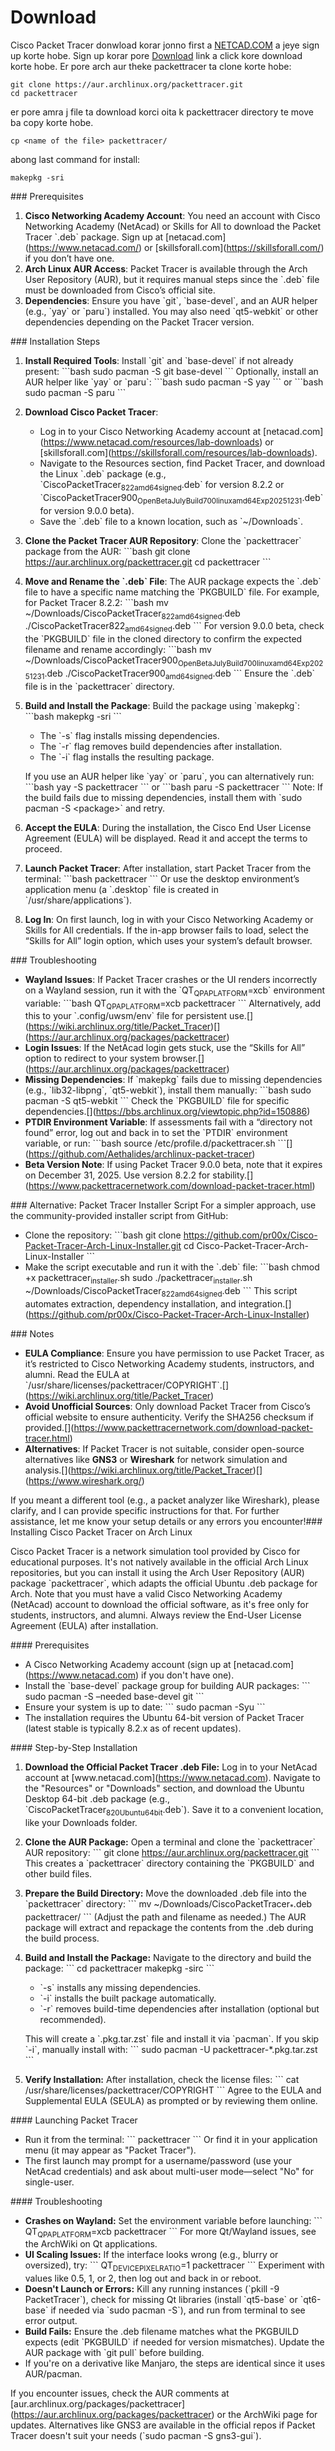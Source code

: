 * Download
Cisco Packet Tracer donwload korar jonno first a [[https://www.netacad.com/][NETCAD.COM]] a jeye sign up korte hobe. Sign up korar pore [[https://www.netacad.com/resources/lab-downloads?courseLang=en-US][Download]] link a click kore download korte hobe. Er pore arch aur theke packettracer ta clone korte hobe:
#+begin_src shell
git clone https://aur.archlinux.org/packettracer.git
cd packettracer
#+end_src

er pore amra j file ta download korci oita k packettracer directory te move ba copy korte hobe. 
#+begin_src shell
cp <name of the file> packettracer/ 
#+end_src

abong last command for install:
#+begin_src shell
makepkg -sri
#+end_src


### Prerequisites
1. **Cisco Networking Academy Account**: You need an account with Cisco Networking Academy (NetAcad) or Skills for All to download the Packet Tracer `.deb` package. Sign up at [netacad.com](https://www.netacad.com/) or [skillsforall.com](https://skillsforall.com/) if you don’t have one.
2. **Arch Linux AUR Access**: Packet Tracer is available through the Arch User Repository (AUR), but it requires manual steps since the `.deb` file must be downloaded from Cisco’s official site.
3. **Dependencies**: Ensure you have `git`, `base-devel`, and an AUR helper (e.g., `yay` or `paru`) installed. You may also need `qt5-webkit` or other dependencies depending on the Packet Tracer version.

### Installation Steps
1. **Install Required Tools**:
   Install `git` and `base-devel` if not already present:
   ```bash
   sudo pacman -S git base-devel
   ```
   Optionally, install an AUR helper like `yay` or `paru`:
   ```bash
   sudo pacman -S yay
   ```
   or
   ```bash
   sudo pacman -S paru
   ```

2. **Download Cisco Packet Tracer**:
   - Log in to your Cisco Networking Academy account at [netacad.com](https://www.netacad.com/resources/lab-downloads) or [skillsforall.com](https://skillsforall.com/resources/lab-downloads).
   - Navigate to the Resources section, find Packet Tracer, and download the Linux `.deb` package (e.g., `CiscoPacketTracer_822_amd64_signed.deb` for version 8.2.2 or `CiscoPacketTracer900_Open_Beta_July_Build700_linux_amd64_Exp20251231.deb` for version 9.0.0 beta).
   - Save the `.deb` file to a known location, such as `~/Downloads`.

3. **Clone the Packet Tracer AUR Repository**:
   Clone the `packettracer` package from the AUR:
   ```bash
   git clone https://aur.archlinux.org/packettracer.git
   cd packettracer
   ```

4. **Move and Rename the `.deb` File**:
   The AUR package expects the `.deb` file to have a specific name matching the `PKGBUILD` file. For example, for Packet Tracer 8.2.2:
   ```bash
   mv ~/Downloads/CiscoPacketTracer_822_amd64_signed.deb ./CiscoPacketTracer822_amd64_signed.deb
   ```
   For version 9.0.0 beta, check the `PKGBUILD` file in the cloned directory to confirm the expected filename and rename accordingly:
   ```bash
   mv ~/Downloads/CiscoPacketTracer900_Open_Beta_July_Build700_linux_amd64_Exp20251231.deb ./CiscoPacketTracer900_amd64_signed.deb
   ```
   Ensure the `.deb` file is in the `packettracer` directory.

5. **Build and Install the Package**:
   Build the package using `makepkg`:
   ```bash
   makepkg -sri
   ```
   - The `-s` flag installs missing dependencies.
   - The `-r` flag removes build dependencies after installation.
   - The `-i` flag installs the resulting package.
   If you use an AUR helper like `yay` or `paru`, you can alternatively run:
   ```bash
   yay -S packettracer
   ```
   or
   ```bash
   paru -S packettracer
   ```
   Note: If the build fails due to missing dependencies, install them with `sudo pacman -S <package>` and retry.

6. **Accept the EULA**:
   During the installation, the Cisco End User License Agreement (EULA) will be displayed. Read it and accept the terms to proceed.

7. **Launch Packet Tracer**:
   After installation, start Packet Tracer from the terminal:
   ```bash
   packettracer
   ```
   Or use the desktop environment’s application menu (a `.desktop` file is created in `/usr/share/applications`).

8. **Log In**:
   On first launch, log in with your Cisco Networking Academy or Skills for All credentials. If the in-app browser fails to load, select the “Skills for All” login option, which uses your system’s default browser.

### Troubleshooting
- **Wayland Issues**: If Packet Tracer crashes or the UI renders incorrectly on a Wayland session, run it with the `QT_QPA_PLATFORM=xcb` environment variable:
  ```bash
  QT_QPA_PLATFORM=xcb packettracer
  ```
  Alternatively, add this to your `.config/uwsm/env` file for persistent use.[](https://wiki.archlinux.org/title/Packet_Tracer)[](https://aur.archlinux.org/packages/packettracer)
- **Login Issues**: If the NetAcad login gets stuck, use the “Skills for All” option to redirect to your system browser.[](https://aur.archlinux.org/packages/packettracer)
- **Missing Dependencies**: If `makepkg` fails due to missing dependencies (e.g., `lib32-libpng`, `qt5-webkit`), install them manually:
  ```bash
  sudo pacman -S qt5-webkit
  ```
  Check the `PKGBUILD` file for specific dependencies.[](https://bbs.archlinux.org/viewtopic.php?id=150886)
- **PTDIR Environment Variable**: If assessments fail with a “directory not found” error, log out and back in to set the `PTDIR` environment variable, or run:
  ```bash
  source /etc/profile.d/packettracer.sh
  ```[](https://github.com/Aethalides/archlinux-packet-tracer)
- **Beta Version Note**: If using Packet Tracer 9.0.0 beta, note that it expires on December 31, 2025. Use version 8.2.2 for stability.[](https://www.packettracernetwork.com/download-packet-tracer.html)

### Alternative: Packet Tracer Installer Script
For a simpler approach, use the community-provided installer script from GitHub:
- Clone the repository:
  ```bash
  git clone https://github.com/pr00x/Cisco-Packet-Tracer-Arch-Linux-Installer.git
  cd Cisco-Packet-Tracer-Arch-Linux-Installer
  ```
- Make the script executable and run it with the `.deb` file:
  ```bash
  chmod +x packettracer_installer.sh
  sudo ./packettracer_installer.sh ~/Downloads/CiscoPacketTracer_822_amd64_signed.deb
  ```
  This script automates extraction, dependency installation, and integration.[](https://github.com/pr00x/Cisco-Packet-Tracer-Arch-Linux-Installer)

### Notes
- **EULA Compliance**: Ensure you have permission to use Packet Tracer, as it’s restricted to Cisco Networking Academy students, instructors, and alumni. Read the EULA at `/usr/share/licenses/packettracer/COPYRIGHT`.[](https://wiki.archlinux.org/title/Packet_Tracer)
- **Avoid Unofficial Sources**: Only download Packet Tracer from Cisco’s official website to ensure authenticity. Verify the SHA256 checksum if provided.[](https://www.packettracernetwork.com/download-packet-tracer.html)
- **Alternatives**: If Packet Tracer is not suitable, consider open-source alternatives like **GNS3** or **Wireshark** for network simulation and analysis.[](https://wiki.archlinux.org/title/Packet_Tracer)[](https://www.wireshark.org/)

If you meant a different tool (e.g., a packet analyzer like Wireshark), please clarify, and I can provide specific instructions for that. For further assistance, let me know your setup details or any errors you encounter!### Installing Cisco Packet Tracer on Arch Linux

Cisco Packet Tracer is a network simulation tool provided by Cisco for educational purposes. It's not natively available in the official Arch Linux repositories, but you can install it using the Arch User Repository (AUR) package `packettracer`, which adapts the official Ubuntu .deb package for Arch. Note that you must have a valid Cisco Networking Academy (NetAcad) account to download the official software, as it's free only for students, instructors, and alumni. Always review the End-User License Agreement (EULA) after installation.

#### Prerequisites
- A Cisco Networking Academy account (sign up at [netacad.com](https://www.netacad.com) if you don't have one).
- Install the `base-devel` package group for building AUR packages:  
  ```
  sudo pacman -S --needed base-devel git
  ```
- Ensure your system is up to date:  
  ```
  sudo pacman -Syu
  ```
- The installation requires the Ubuntu 64-bit version of Packet Tracer (latest stable is typically 8.2.x as of recent updates).

#### Step-by-Step Installation
1. **Download the Official Packet Tracer .deb File:**  
   Log in to your NetAcad account at [www.netacad.com](https://www.netacad.com). Navigate to the "Resources" or "Downloads" section, and download the Ubuntu Desktop 64-bit .deb package (e.g., `CiscoPacketTracer_820_Ubuntu_64bit.deb`). Save it to a convenient location, like your Downloads folder.

2. **Clone the AUR Package:**  
   Open a terminal and clone the `packettracer` AUR repository:  
   ```
   git clone https://aur.archlinux.org/packettracer.git
   ```  
   This creates a `packettracer` directory containing the `PKGBUILD` and other build files.

3. **Prepare the Build Directory:**  
   Move the downloaded .deb file into the `packettracer` directory:  
   ```
   mv ~/Downloads/CiscoPacketTracer_*.deb packettracer/
   ```  
   (Adjust the path and filename as needed.) The AUR package will extract and repackage the contents from the .deb during the build process.

4. **Build and Install the Package:**  
   Navigate to the directory and build the package:  
   ```
   cd packettracer
   makepkg -sirc
   ```  
   - `-s` installs any missing dependencies.  
   - `-i` installs the built package automatically.  
   - `-r` removes build-time dependencies after installation (optional but recommended).  
   This will create a `.pkg.tar.zst` file and install it via `pacman`. If you skip `-i`, manually install with:  
   ```
   sudo pacman -U packettracer-*.pkg.tar.zst
   ```

5. **Verify Installation:**  
   After installation, check the license files:  
   ```
   cat /usr/share/licenses/packettracer/COPYRIGHT
   ```  
   Agree to the EULA and Supplemental EULA (SEULA) as prompted or by reviewing them online.

#### Launching Packet Tracer
- Run it from the terminal:  
  ```
  packettracer
  ```  
  Or find it in your application menu (it may appear as "Packet Tracer").  
- The first launch may prompt for a username/password (use your NetAcad credentials) and ask about multi-user mode—select "No" for single-user.

#### Troubleshooting
- **Crashes on Wayland:** Set the environment variable before launching:  
  ```
  QT_QPA_PLATFORM=xcb packettracer
  ```  
  For more Qt/Wayland issues, see the ArchWiki on Qt applications.
- **UI Scaling Issues:** If the interface looks wrong (e.g., blurry or oversized), try:  
  ```
  QT_DEVICE_PIXEL_RATIO=1 packettracer
  ```  
  Experiment with values like 0.5, 1, or 2, then log out and back in or reboot.
- **Doesn't Launch or Errors:** Kill any running instances (`pkill -9 PacketTracer`), check for missing Qt libraries (install `qt5-base` or `qt6-base` if needed via `sudo pacman -S`), and run from terminal to see error output.
- **Build Fails:** Ensure the .deb filename matches what the PKGBUILD expects (edit `PKGBUILD` if needed for version mismatches). Update the AUR package with `git pull` before building.
- If you're on a derivative like Manjaro, the steps are identical since it uses AUR/pacman.

If you encounter issues, check the AUR comments at [aur.archlinux.org/packages/packettracer](https://aur.archlinux.org/packages/packettracer) or the ArchWiki page for updates. Alternatives like GNS3 are available in the official repos if Packet Tracer doesn't suit your needs (`sudo pacman -S gns3-gui`).
